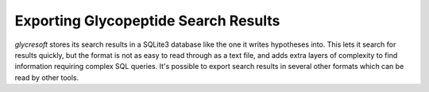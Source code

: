 Exporting Glycopeptide Search Results
-------------------------------------

:title-reference:`glycresoft` stores its search results
in a SQLite3 database like the one it writes hypotheses
into. This lets it search for results quickly, but the
format is not as easy to read through as a text file, and
adds extra layers of complexity to find information requiring
complex SQL queries. It's possible to export search results in
several other formats which can be read by other tools.


.. click:: glycan_profiling.cli.export:glycopeptide_identification
    :prog: glycresoft export glycopeptide-identification


.. click:: glycan_profiling.cli.export:glycopeptide_spectrum_matches
    :prog: glycresoft export glycopeptide-spectrum-matches


.. click:: glycan_profiling.cli.export:glycopeptide_mzidentml
    :prog: glycresoft export mzid


